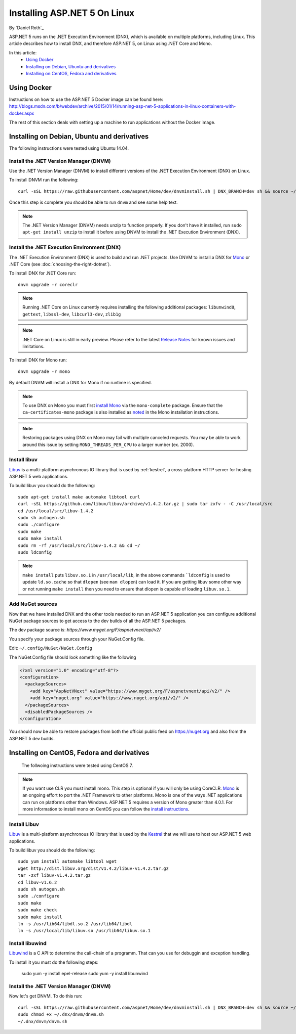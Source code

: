 Installing ASP.NET 5 On Linux
================================

By `Daniel Roth`_

ASP.NET 5 runs on the .NET Execution Environment (DNX), which is available on multiple platforms, including Linux. This article describes how to install DNX, and therefore ASP.NET 5, on Linux using .NET Core and Mono.

In this article:
  - `Using Docker`_
  - `Installing on Debian, Ubuntu and derivatives`_
  - `Installing on CentOS, Fedora and derivatives`_

Using Docker
------------

Instructions on how to use the ASP.NET 5 Docker image can be found here: http://blogs.msdn.com/b/webdev/archive/2015/01/14/running-asp-net-5-applications-in-linux-containers-with-docker.aspx

The rest of this section deals with setting up a machine to run applications without the Docker image.

Installing on Debian, Ubuntu and derivatives
--------------------------------------------

The following instructions were tested using Ubuntu 14.04.

Install the .NET Version Manager (DNVM)
^^^^^^^^^^^^^^^^^^^^^^^^^^^^^^^^^^^^^^^

Use the .NET Version Manager (DNVM) to install different versions of the .NET Execution Environment (DNX) on Linux.

To install DNVM run the following::

    curl -sSL https://raw.githubusercontent.com/aspnet/Home/dev/dnvminstall.sh | DNX_BRANCH=dev sh && source ~/.dnx/dnvm/dnvm.sh
    
Once this step is complete you should be able to run ``dnvm`` and see some help text.

.. note::

    The .NET Version Manager (DNVM) needs unzip to function properly. If you don't have it installed, run ``sudo apt-get install unzip`` to install it before using DNVM to install the .NET Execution Environment (DNX).

Install the .NET Execution Environment (DNX)
^^^^^^^^^^^^^^^^^^^^^^^^^^^^^^^^^^^^^^^^^^^^

The .NET Execution Environment (DNX) is used to build and run .NET projects. Use DNVM to install a DNX for `Mono <http://mono-project.com>`_ or .NET Core (see :doc:`choosing-the-right-dotnet`).

To install DNX for .NET Core run::

    dnvm upgrade -r coreclr

.. note:: Running .NET Core on Linux currently requires installing the following additional packages: ``libunwind8``, ``gettext``, ``libssl-dev``, ``libcurl3-dev``, ``zlib1g``
  
.. note:: .NET Core on Linux is still in early preview. Please refer to the latest `Release Notes <https://github.com/aspnet/home/releases>`__ for known issues and limitations.

To install DNX for Mono run::

    dnvm upgrade -r mono

By default DNVM will install a DNX for Mono if no runtime is specified.

.. note:: To use DNX on Mono you must first `install Mono <http://www.mono-project.com/docs/getting-started/install/linux/#debian-ubuntu-and-derivatives>`__ via the ``mono-complete`` package. Ensure that the ``ca-certificates-mono`` package is also installed as `noted <http://www.mono-project.com/docs/getting-started/install/linux/#notes>`__ in the Mono installation instructions.

.. note:: Restoring packages using DNX on Mono may fail with multiple canceled requests. You may be able to work around this issue by setting ``MONO_THREADS_PER_CPU`` to a larger number (ex. 2000).

Install libuv
^^^^^^^^^^^^^

`Libuv <https://github.com/libuv/libuv>`_ is a multi-platform asynchronous IO library that is used by :ref:`kestrel`, a cross-platform HTTP server for hosting ASP.NET 5 web applications.

To build libuv you should do the following::

    sudo apt-get install make automake libtool curl
    curl -sSL https://github.com/libuv/libuv/archive/v1.4.2.tar.gz | sudo tar zxfv - -C /usr/local/src
    cd /usr/local/src/libuv-1.4.2
    sudo sh autogen.sh
    sudo ./configure
    sudo make 
    sudo make install
    sudo rm -rf /usr/local/src/libuv-1.4.2 && cd ~/
    sudo ldconfig

.. note::

    ``make install`` puts ``libuv.so.1`` in ``/usr/local/lib``, in the above commands ```ldconfig`` is used to update ``ld.so.cache`` so that ``dlopen`` (see ``man dlopen``) can load it. If you are getting libuv some other way or not running ``make install`` then you need to ensure that dlopen is capable of loading ``libuv.so.1``.
    
Add NuGet sources
^^^^^^^^^^^^^^^^^

Now that we have installed DNX and the other tools needed to run an ASP.NET 5 application you can configure additional NuGet package sources to get access to the dev builds of all the ASP.NET 5 packages.

The dev package source is: `https://www.myget.org/F/aspnetvnext/api/v2/`

You specify your package sources through your NuGet.Config file.

Edit: ``~/.config/NuGet/NuGet.Config``

The NuGet.Config file should look something like the following

.. code-block:: xml

    <?xml version="1.0" encoding="utf-8"?>
    <configuration>
      <packageSources>
        <add key="AspNetVNext" value="https://www.myget.org/F/aspnetvnext/api/v2/" />
        <add key="nuget.org" value="https://www.nuget.org/api/v2/" />
      </packageSources>
      <disabledPackageSources />
    </configuration>

You should now be able to restore packages from both the official public feed on https://nuget.org and also from the ASP.NET 5 dev builds.



Installing on CentOS, Fedora and derivatives
--------------------------------------------

 The follwoing instructions were tested using CentOS 7.
 

.. note::

    If you want use CLR you must install mono. This step is optional if you will only be using CoreCLR. `Mono <http://mono-project.com>`_ is an ongoing effort to port the .NET Framework to other platforms. Mono is one of the ways .NET applications can run on platforms other than Windows. ASP.NET 5 requires a version of Mono greater than 4.0.1. For more information to install mono on CentOS you can follow the `install instructions <http://www.mono-project.com/docs/getting-started/install/linux/#centos-fedora-and-derivatives>`_.

Install Libuv
^^^^^^^^^^^^^

`Libuv <https://github.com/libuv/libuv>`_ is a multi-platform asynchronous IO library that is used by the `Kestrel <https://github.com/aspnet/KestrelHttpServer>`_ that we will use to host our ASP.NET 5 web applications.

To build libuv you should do the following::

    sudo yum install automake libtool wget
    wget http://dist.libuv.org/dist/v1.4.2/libuv-v1.4.2.tar.gz
    tar -zxf libuv-v1.4.2.tar.gz
    cd libuv-v1.6.2
    sudo sh autogen.sh
    sudo ./configure
    sudo make
    sudo make check
    sudo make install
    ln -s /usr/lib64/libdl.so.2 /usr/lib64/libdl
    ln -s /usr/local/lib/libuv.so /usr/lib64/libuv.so.1

Install libuwind
^^^^^^^^^^^^^^^^

`Libuwind <http://www.nongnu.org/libunwind/index.html>`_ is a C API to determine the call-chain of a programm. That can you use for debuggin and exception handling.

To install it you must do the following steps:

    sudo yum -y install epel-release
    sudo yum -y install libunwind 


Install the .NET Version Manager (DNVM)
^^^^^^^^^^^^^^^^^^^^^^^^^^^^^^^^^^^^^^^

Now let's get DNVM. To do this run::

    curl -sSL https://raw.githubusercontent.com/aspnet/Home/dev/dnvminstall.sh | DNX_BRANCH=dev sh && source ~/.dnx/dnvm/dnvm.sh
    sudo chmod +x ~/.dnx/dnvm/dnvm.sh
    ~/.dnx/dnvm/dnvm.sh

